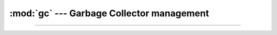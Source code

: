 :mod:`gc` --- Garbage Collector management
==========================================

.. module:: gc
   :synopsis: Garbage Collector management.

----------------------------------------------


.. function:: gc.enable()

   Enable automatic garbage collection.


.. function:: gc.disable()

   Disable automatic garbage collection. Heap memory can still be
   allocated, and garbage collection can still be initiated manually
   using ``gc.collect()``.


.. function:: gc.collect()

   Run a garbage collection.


.. function:: gc.mem_alloc()

   Returns the number of bytes allocated on the heap.


.. function:: gc.mem_free()

   Returns the number of bytes available on the heap.
